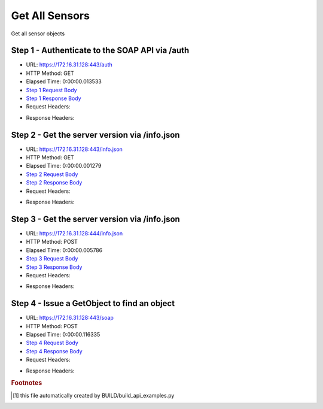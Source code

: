 
Get All Sensors
==========================================================================================

Get all sensor objects


Step 1 - Authenticate to the SOAP API via /auth
------------------------------------------------------------------------------------------------------------------------------------------------------------------------------------------------------------------------------------------------------------------------------------------------------------------------------------------------------------------------------------------------------------

* URL: https://172.16.31.128:443/auth
* HTTP Method: GET
* Elapsed Time: 0:00:00.013533
* `Step 1 Request Body <../../_static/soap_outputs/6.2.314.3321/get_all_sensors_step_1_request.txt>`_
* `Step 1 Response Body <../../_static/soap_outputs/6.2.314.3321/get_all_sensors_step_1_response.txt>`_

* Request Headers:

.. code-block:: json
    :linenos:

    
    {
      "Accept": "*/*", 
      "Accept-Encoding": "gzip, deflate", 
      "Connection": "keep-alive", 
      "User-Agent": "python-requests/2.7.0 CPython/2.7.10 Darwin/14.5.0", 
      "password": "VGFuaXVtMjAxNSE=", 
      "username": "QWRtaW5pc3RyYXRvcg=="
    }

* Response Headers:

.. code-block:: json
    :linenos:

    
    {
      "connection": "Keep-Alive", 
      "content-encoding": "gzip", 
      "content-length": "110", 
      "content-type": "text/plain; charset=us-ascii", 
      "date": "Sat, 05 Sep 2015 05:36:24 GMT", 
      "keep-alive": "timeout=5, max=100", 
      "server": "Apache", 
      "strict-transport-security": "max-age=15768000", 
      "vary": "Accept-Encoding", 
      "x-frame-options": "SAMEORIGIN"
    }


Step 2 - Get the server version via /info.json
------------------------------------------------------------------------------------------------------------------------------------------------------------------------------------------------------------------------------------------------------------------------------------------------------------------------------------------------------------------------------------------------------------

* URL: https://172.16.31.128:443/info.json
* HTTP Method: GET
* Elapsed Time: 0:00:00.001279
* `Step 2 Request Body <../../_static/soap_outputs/6.2.314.3321/get_all_sensors_step_2_request.txt>`_
* `Step 2 Response Body <../../_static/soap_outputs/6.2.314.3321/get_all_sensors_step_2_response.txt>`_

* Request Headers:

.. code-block:: json
    :linenos:

    
    {
      "Accept": "*/*", 
      "Accept-Encoding": "gzip, deflate", 
      "Connection": "keep-alive", 
      "User-Agent": "python-requests/2.7.0 CPython/2.7.10 Darwin/14.5.0", 
      "session": "25-1640-f8084e14b83b6f04db4f745bddb707eff844b93317ded6ada8aee34e8b4716bac7583a7d995872d6602e0ae4ffb951399cd90229354d6831b574ff7a07755861"
    }

* Response Headers:

.. code-block:: json
    :linenos:

    
    {
      "connection": "Keep-Alive", 
      "content-length": "207", 
      "content-type": "text/html; charset=iso-8859-1", 
      "date": "Sat, 05 Sep 2015 05:36:24 GMT", 
      "keep-alive": "timeout=5, max=99", 
      "server": "Apache", 
      "x-frame-options": "SAMEORIGIN"
    }


Step 3 - Get the server version via /info.json
------------------------------------------------------------------------------------------------------------------------------------------------------------------------------------------------------------------------------------------------------------------------------------------------------------------------------------------------------------------------------------------------------------

* URL: https://172.16.31.128:444/info.json
* HTTP Method: POST
* Elapsed Time: 0:00:00.005786
* `Step 3 Request Body <../../_static/soap_outputs/6.2.314.3321/get_all_sensors_step_3_request.txt>`_
* `Step 3 Response Body <../../_static/soap_outputs/6.2.314.3321/get_all_sensors_step_3_response.json>`_

* Request Headers:

.. code-block:: json
    :linenos:

    
    {
      "Accept": "*/*", 
      "Accept-Encoding": "gzip, deflate", 
      "Connection": "keep-alive", 
      "Content-Length": "0", 
      "User-Agent": "python-requests/2.7.0 CPython/2.7.10 Darwin/14.5.0", 
      "session": "25-1640-f8084e14b83b6f04db4f745bddb707eff844b93317ded6ada8aee34e8b4716bac7583a7d995872d6602e0ae4ffb951399cd90229354d6831b574ff7a07755861"
    }

* Response Headers:

.. code-block:: json
    :linenos:

    
    {
      "content-length": "11014", 
      "content-type": "application/json"
    }


Step 4 - Issue a GetObject to find an object
------------------------------------------------------------------------------------------------------------------------------------------------------------------------------------------------------------------------------------------------------------------------------------------------------------------------------------------------------------------------------------------------------------

* URL: https://172.16.31.128:443/soap
* HTTP Method: POST
* Elapsed Time: 0:00:00.116335
* `Step 4 Request Body <../../_static/soap_outputs/6.2.314.3321/get_all_sensors_step_4_request.xml>`_
* `Step 4 Response Body <../../_static/soap_outputs/6.2.314.3321/get_all_sensors_step_4_response.xml>`_

* Request Headers:

.. code-block:: json
    :linenos:

    
    {
      "Accept": "*/*", 
      "Accept-Encoding": "gzip", 
      "Connection": "keep-alive", 
      "Content-Length": "470", 
      "Content-Type": "text/xml; charset=utf-8", 
      "User-Agent": "python-requests/2.7.0 CPython/2.7.10 Darwin/14.5.0", 
      "session": "25-1640-f8084e14b83b6f04db4f745bddb707eff844b93317ded6ada8aee34e8b4716bac7583a7d995872d6602e0ae4ffb951399cd90229354d6831b574ff7a07755861"
    }

* Response Headers:

.. code-block:: json
    :linenos:

    
    {
      "connection": "Keep-Alive", 
      "content-encoding": "gzip", 
      "content-length": "635511", 
      "content-type": "text/xml;charset=UTF-8", 
      "date": "Sat, 05 Sep 2015 05:36:24 GMT", 
      "keep-alive": "timeout=5, max=98", 
      "server": "Apache", 
      "strict-transport-security": "max-age=15768000", 
      "x-frame-options": "SAMEORIGIN"
    }


.. rubric:: Footnotes

.. [#] this file automatically created by BUILD/build_api_examples.py
